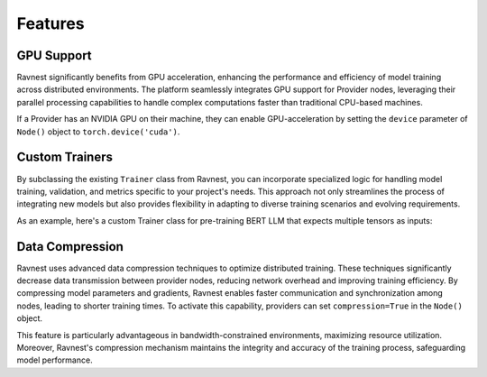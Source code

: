 Features
========

GPU Support
-----------

Ravnest significantly benefits from GPU acceleration, enhancing the performance and efficiency of model training across distributed environments. The platform seamlessly integrates GPU support for Provider nodes, leveraging their parallel processing capabilities to handle complex computations faster than traditional CPU-based machines. 

If a Provider has an NVIDIA GPU on their machine, they can enable GPU-acceleration by setting the ``device`` parameter of ``Node()`` object to ``torch.device('cuda')``. 


Custom Trainers
---------------

By subclassing the existing ``Trainer`` class from Ravnest, you can incorporate specialized logic for handling model training, validation, and metrics specific to your project's needs. This approach not only streamlines the process of integrating new models but also provides flexibility in adapting to diverse training scenarios and evolving requirements.

.. code-block:: python
    :linenos:    

    import ravnest

    class Custom_Trainer(ravnest.Trainer):
        def __init__(self, node=None, train_loader=None, epochs=1):
            super().__init__(node=node, train_loader=train_loader, epochs=epochs)

        # Overwrite the train() method as per your requirements:
        def train(self):
            self.prelim_checks()    # Mandatory function call at start of train() method
            '''
            Training Loop goes here.
            Use self.node.forward_compute() to perform forward pass. Pass an incrementing data_id to this function on every call.
            Use self.node.wait_for_backwards() at end of every epoch to uphold order of respective backward passes.
            '''
            ...


As an example, here's a custom Trainer class for pre-training BERT LLM that expects multiple tensors as inputs:

.. code-block:: python
    :linenos:
    :emphasize-lines: 3,8,10,12-15,16 

    import ravnest

    class BERT_Trainer(ravnest.Trainer):
        def __init__(self, node=None, train_loader=None, epochs=1):
            super().__init__(node=node, train_loader=train_loader, epochs=epochs)

        def train(self):
            self.prelim_checks()    # Mandatory function call
            for epoch in range(self.epochs):
                data_id = 0
                for batch in self.train_loader:
                    self.node.forward_compute(data_id=data_id, 
                                            tensors=batch['input_ids'], 
                                            l_token_type_ids_=batch['token_type_ids'], 
                                            l_attention_mask_=batch['attention_mask'])  
                    data_id += 1    # Increments at every batch

                self.node.wait_for_backwards()   # To be called at end of every epoch
                    
            print('BERT Training Done!')


Data Compression
----------------
Ravnest uses advanced data compression techniques to optimize distributed training. These techniques significantly decrease data transmission between provider nodes, reducing network overhead and improving training efficiency. By compressing model parameters and gradients, Ravnest enables faster communication and synchronization among nodes, leading to shorter training times. To activate this capability, providers can set ``compression=True`` in the ``Node()`` object.

This feature is particularly advantageous in bandwidth-constrained environments, maximizing resource utilization. Moreover, Ravnest's compression mechanism maintains the integrity and accuracy of the training process, safeguarding model performance.